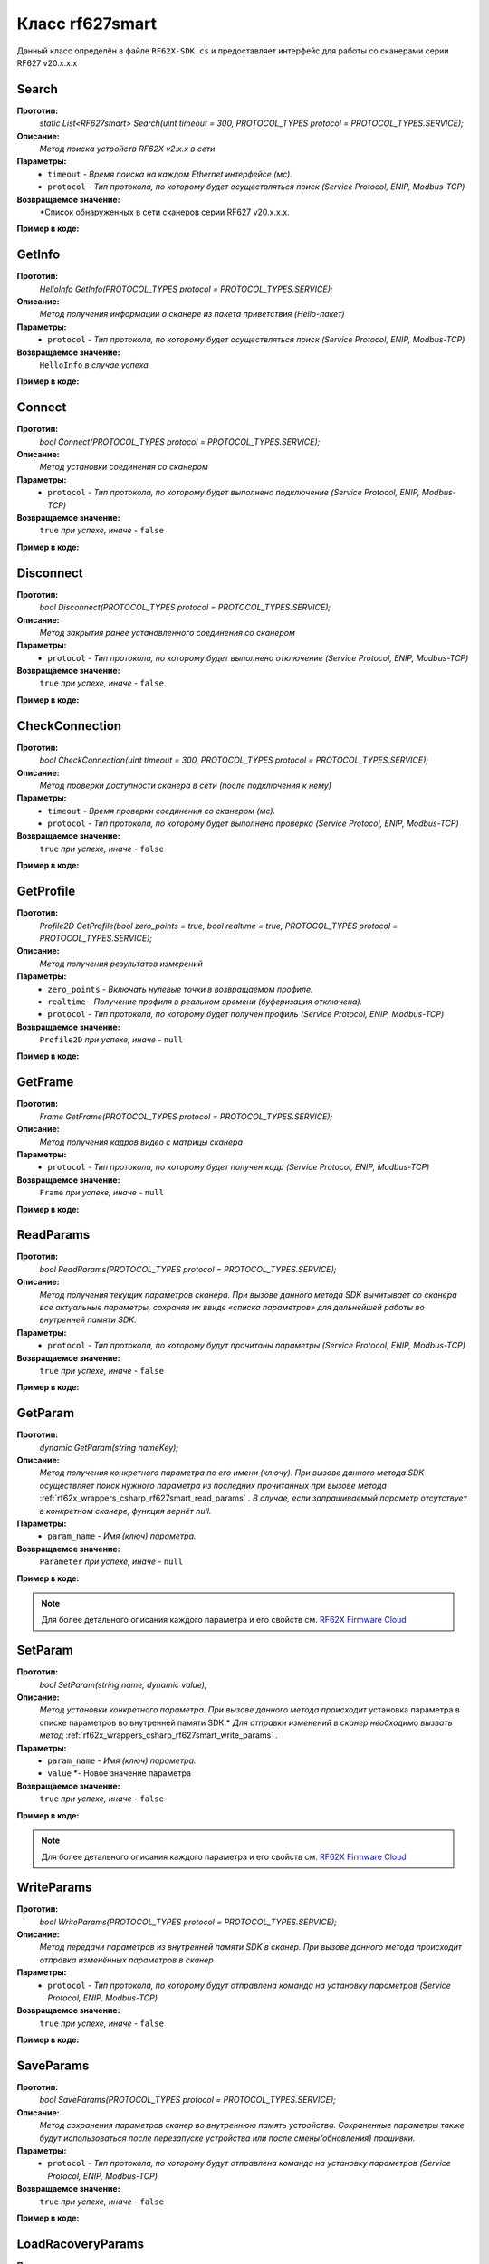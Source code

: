 

.. _rf62x_wrappers_csharp_rf627smart:

*******************************************************************************
Класс rf627smart
*******************************************************************************

Данный класс определён в файле ``RF62X-SDK.cs`` и предоставляет интерфейс 
для работы со сканерами серии RF627 v20.x.x.x

.. _rf62x_wrappers_csharp_rf627smart_search:

**Search**
===============================================================================

**Прототип:**
   *static List<RF627smart> Search(uint timeout = 300, PROTOCOL_TYPES protocol = PROTOCOL_TYPES.SERVICE);*

**Описание:**
   *Метод поиска устройств RF62X v2.x.x в сети* 

**Параметры:**
   - ``timeout`` *- Время поиска на каждом Ethernet интерфейсе (мс).*
   - ``protocol`` *- Тип протокола, по которому будет осуществляться поиск (Service Protocol, ENIP, Modbus-TCP)*

**Возвращаемое значение:**
   *Cписок обнаруженных в сети сканеров серии RF627 v20.x.x.x.

**Пример в коде:**

.. code-block:: c#
   :emphasize-lines: 31

   /// <file> RF62X-SDK.cs

   /// <summary>
   /// Search for RF627smart devices over network
   /// </summary>
   /// <param name="timeout">Search timeout for each Ethernet interface</param>
   /// <param name="protocol">Protocol's type</param>
   /// <returns>List of RF627smart devices</returns>
   static List<RF627smart> Search(
         uint timeout = 300, PROTOCOL_TYPES protocol = PROTOCOL_TYPES.SERVICE);

   ------------------------------------------------------------------------------

   /// <file> Program.cs

   using System;
   using System.Collections.Generic;
   using System.Threading;
   using SDK.SCANNERS;

   namespace EXAMPLE
   {
      class Program
      {
         static void Main(string[] args)
         {
            // Initialize sdk library
            RF62X.SdkInit();
           
            // Search for RF627smart devices over network
            List<RF62X.RF627smart> list = RF62X.RF627smart.Search(500);

            // Print count of discovered rf627smart in network
            Console.WriteLine("Was found\t: {0} RF627-Smart", list.Count);
            Console.WriteLine("=========================================");

            // some code...

            // Cleanup resources allocated with SdkInit()
            RF62X.SdkCleanup(); 
         }
      }
   }

.. _rf62x_wrappers_csharp_rf627smart_get_info:

**GetInfo**
===============================================================================

**Прототип:**
   *HelloInfo GetInfo(PROTOCOL_TYPES protocol = PROTOCOL_TYPES.SERVICE);*

**Описание:**
   *Метод получения информации о сканере из пакета приветствия (Hello-пакет)*

**Параметры:**
   - ``protocol`` *- Тип протокола, по которому будет осуществляться поиск (Service Protocol, ENIP, Modbus-TCP)*

**Возвращаемое значение:**
   ``HelloInfo`` *в случае успеха*

**Пример в коде:**

.. code-block:: c#
   :emphasize-lines: 33, 38-41, 44-47, 50-51

   /// <file> RF62X-SDK.cs

   /// <summary>
   /// Get information about scanner from hello packet
   /// </summary>
   /// <param name="protocol">protocol’s type</param>
   /// <returns>Hello_info on success</returns>
   HelloInfo GetInfo(PROTOCOL_TYPES protocol = PROTOCOL_TYPES.SERVICE);

   ------------------------------------------------------------------------------

   /// <file> Program.cs

   using System;
   using System.Collections.Generic;
   using System.Threading;
   using SDK.SCANNERS;

   namespace EXAMPLE
   {
      class Program
      {
         static void Main(string[] args)
         {
            // Initialize sdk library
            RF62X.SdkInit();
           
            // Search for RF627smart devices over network
            List<RF62X.RF627smart> list = RF62X.RF627smart.Search(500);

            for (int i = 0; i < list.Count; i++)
            {
               RF62X.HelloInfo info = list[i].GetInfo();

               Console.WriteLine("\n\nID scanner's list: {0}", i);
               Console.WriteLine("-----------------------------------------");
               Console.WriteLine("Device information: ");
               Console.WriteLine("* Name\t: {0}", info.device_name);
               Console.WriteLine("* Serial\t: {0}", info.serial_number);
               Console.WriteLine("* IP Addr\t: {0}", info.ip_address);
               Console.WriteLine("* MAC Addr\t: {0}", info.mac_address);

               Console.WriteLine("\nWorking ranges: ");
               Console.WriteLine("* Zsmr, mm\t: {0}", info.z_smr);
               Console.WriteLine("* Zmr , mm\t: {0}", info.z_mr);
               Console.WriteLine("* Xsmr, mm\t: {0}", info.x_smr);
               Console.WriteLine("* Xemr, mm\t: {0}", info.x_emr);

               Console.WriteLine("\nVersions: ");
               Console.WriteLine("* Firmware\t: {0}", info.firmware_version);
               Console.WriteLine("* Hardware\t: {0}", info.hardware_version);
               Console.WriteLine("-----------------------------------------");
            }
         }
      }
   }


.. _rf62x_wrappers_csharp_rf627smart_connect:

**Connect**
===============================================================================

**Прототип:**
   *bool Connect(PROTOCOL_TYPES protocol = PROTOCOL_TYPES.SERVICE);*

**Описание:**
   *Метод установки соединения со сканером* 

**Параметры:**
   - ``protocol`` *- Тип протокола, по которому будет выполнено подключение (Service Protocol, ENIP, Modbus-TCP)*

**Возвращаемое значение:**
   ``true`` *при успехе, иначе -* ``false``

**Пример в коде:**

.. code-block:: c#
   :emphasize-lines: 34

   /// <file> RF62X-SDK.cs

   /// <summary>
   /// Establish connection to the RF627smart device
   /// </summary>
   /// <param name="protocol">protocol’s type</param>
   /// <returns>true on success</returns>
   bool Connect(PROTOCOL_TYPES protocol = PROTOCOL_TYPES.SERVICE);

   ------------------------------------------------------------------------------

   /// <file> Program.cs

   using System;
   using System.Collections.Generic;
   using System.Threading;
   using SDK.SCANNERS;

   namespace EXAMPLE
   {
      class Program
      {
         static void Main(string[] args)
         {
            // Initialize sdk library
            RF62X.SdkInit();
           
            // Search for RF627smart devices over network
            List<RF62X.RF627smart> list = RF62X.RF627smart.Search(500);

            for (int i = 0; i < list.Count; i++)
            {
               // Establish connection to the RF627 device.
               bool isConnected = list[i].Connect();
               if (!isConnected){
                  Console.WriteLine("Failed to connect to scanner!");
                  continue;
               }

               // some actions with scanner...
            }
         }
      }
   }

.. _rf62x_wrappers_csharp_rf627smart_disconnect:

**Disconnect**
===============================================================================

**Прототип:**
   *bool Disconnect(PROTOCOL_TYPES protocol = PROTOCOL_TYPES.SERVICE);*

**Описание:**
   *Метод закрытия ранее установленного соединения со сканером* 

**Параметры:**
   - ``protocol`` *- Тип протокола, по которому будет выполнено отключение (Service Protocol, ENIP, Modbus-TCP)*

**Возвращаемое значение:**
   ``true`` *при успехе, иначе -* ``false``

**Пример в коде:**

.. code-block:: c#
   :emphasize-lines: 43

   /// <file> RF62X-SDK.cs

   /// <summary>
   /// Close connection to the device
   /// </summary>
   /// <param name="protocol">protocol’s type</param>
   /// <returns>true on success</returns>
   bool Disconnect(PROTOCOL_TYPES protocol = PROTOCOL_TYPES.SERVICE)

   ------------------------------------------------------------------------------

   /// <file> Program.cs

   using System;
   using System.Collections.Generic;
   using System.Threading;
   using SDK.SCANNERS;

   namespace EXAMPLE
   {
      class Program
      {
         static void Main(string[] args)
         {
            // Initialize sdk library
            RF62X.SdkInit();
           
            // Search for RF627smart devices over network
            List<RF62X.RF627smart> list = RF62X.RF627smart.Search(500);

            for (int i = 0; i < list.Count; i++)
            {
               // Establish connection to the RF627 device.
               bool isConnected = list[i].Connect();
               if (!isConnected){
                  Console.WriteLine("Failed to connect to scanner!");
                  continue;
               }

               // some actions with scanner...

               // Disconnect from scanner.
               list[i].Disconnect();
            }
         }
      }
   }

.. _rf62x_wrappers_csharp_rf627smart_check_connection:

**CheckConnection**
===============================================================================

**Прототип:**
   *bool CheckConnection(uint timeout = 300, PROTOCOL_TYPES protocol = PROTOCOL_TYPES.SERVICE);*

**Описание:**
   *Метод проверки доступности сканера в сети (после подключения к нему)* 

**Параметры:**
   - ``timeout`` *- Время проверки соединения со сканером (мс).*
   - ``protocol`` *- Тип протокола, по которому будет выполнена проверка (Service Protocol, ENIP, Modbus-TCP)*

**Возвращаемое значение:**
   ``true`` *при успехе, иначе -* ``false``

**Пример в коде:**

.. code-block:: c#
   :emphasize-lines: 43

   /// <file> RF62X-SDK.cs

   /// <summary>
   /// Check connection with RF627smart device
   /// </summary>
   /// <param name="timeout">Connection check timeout</param>
   /// <param name="protocol">Protocol’s type</param>
   /// <returns>true on success</returns>
   bool CheckConnection(
         uint timeout = 300, PROTOCOL_TYPES protocol = PROTOCOL_TYPES.SERVICE);

   ------------------------------------------------------------------------------

   /// <file> Program.cs

   using System;
   using System.Collections.Generic;
   using System.Threading;
   using SDK.SCANNERS;

   namespace EXAMPLE
   {
      class Program
      {
         static void Main(string[] args)
         {
            // Initialize sdk library
            RF62X.SdkInit();
           
            // Search for RF627smart devices over network
            List<RF62X.RF627smart> list = RF62X.RF627smart.Search(500);

            for (int i = 0; i < list.Count; i++)
            {
               // Establish connection to the RF627 device.
               bool isConnected = list[i].Connect();
               if (!isConnected){
                  Console.WriteLine("Failed to connect to scanner!");
                  continue;
               }

               // Check connection with device
               bool isAvailable = list[i].CheckConnection(500);
               if (!isAvailable){
                  Console.WriteLine("Scanner is not available now.");
                  Console.WriteLine("Please call back later!");
                  continue;
               }

               // some actions with scanner...
            }
         }
      }
   }
  
.. _rf62x_wrappers_csharp_rf627smart_get_profile:

**GetProfile**
===============================================================================

**Прототип:**
   *Profile2D GetProfile(bool zero_points = true, bool realtime = true, PROTOCOL_TYPES protocol = PROTOCOL_TYPES.SERVICE);*

**Описание:**
   *Метод получения результатов измерений* 

**Параметры:**
   - ``zero_points`` *- Включать нулевые точки в возвращаемом профиле.*
   - ``realtime`` *- Получение профиля в реальном времени (буферизация отключена).*
   - ``protocol`` *- Тип протокола, по которому будет получен профиль (Service Protocol, ENIP, Modbus-TCP)*

**Возвращаемое значение:**
   ``Profile2D`` *при успехе, иначе -* ``null``

**Пример в коде:**

.. code-block:: c#
   :emphasize-lines: 46

   /// <file> RF62X-SDK.cs

   /// <summary>
   /// Get 2D measurement from scanner’s data stream
   /// </summary>
   /// <param name="zero_points">include zero points in return Profile</param>
   /// <param name="realtime">Enable getting profile in real time</param>
   /// <param name="protocol">protocol’s type</param>
   /// <returns>Profile</returns>
   Profile2D GetProfile(
         bool zero_points = true, bool realtime = true,
         PROTOCOL_TYPES protocol = PROTOCOL_TYPES.SERVICE);

   ------------------------------------------------------------------------------

   /// <file> Program.cs

   using System;
   using System.Collections.Generic;
   using System.Threading;
   using SDK.SCANNERS;

   namespace EXAMPLE
   {
      class Program
      {
         static void Main(string[] args)
         {
            // Initialize sdk library
            RF62X.SdkInit();
           
            // Search for RF627smart devices over network
            List<RF62X.RF627smart> list = RF62X.RF627smart.Search(500);

            for (int i = 0; i < list.Count; i++)
            {
               // Establish connection to the RF627 device.
               list[i].Connect();
               
               // Get profile from scanner's data stream by Service Protocol.
               RF62X.Profile2D profile = null;
               bool zero_points = true;
               bool realtime = true;

               // Get profile from scanner
               profile = list[i].GetProfile(zero_points, realtime);
               if (profile != null) {
                  Console.WriteLine("Profile was successfully received!");
               }else
                  Console.WriteLine("Profile was not received!");
            }
         }
      }
   }

.. _rf62x_wrappers_csharp_rf627smart_get_frame:

**GetFrame**
===============================================================================

**Прототип:**
   *Frame GetFrame(PROTOCOL_TYPES protocol = PROTOCOL_TYPES.SERVICE);*

**Описание:**
   *Метод получения кадров видео с матрицы сканера* 

**Параметры:**
   - ``protocol`` *- Тип протокола, по которому будет получен кадр (Service Protocol, ENIP, Modbus-TCP)*

**Возвращаемое значение:**
   ``Frame`` *при успехе, иначе -* ``null``

**Пример в коде:**

.. code-block:: c#
   :emphasize-lines: 46

   /// <file> RF62X-SDK.cs

   /// <summary>
   /// Get RAW frame from scanner
   /// </summary>
   /// <param name="protocol">protocol’s type</param>
   /// <returns>Frame</returns>
   Frame GetFrame(PROTOCOL_TYPES protocol = PROTOCOL_TYPES.SERVICE);

   ------------------------------------------------------------------------------

   /// <file> Program.cs

   using System;
   using System.Collections.Generic;
   using System.Threading;
   using SDK.SCANNERS;

   namespace EXAMPLE
   {
      class Program
      {
         static void Main(string[] args)
         {
            // Initialize sdk library
            RF62X.SdkInit();
           
            // Search for RF627smart devices over network
            List<RF62X.RF627smart> list = RF62X.RF627smart.Search(500);

            for (int i = 0; i < list.Count; i++)
            {
               // Establish connection to the RF627 device.
               list[i].Connect();
               
               // Get Frame from scanner.
               RF62X.Frame frame = list[i].GetFrame();
               if (frame != null) {
                  Console.WriteLine("Frame was successfully received!");
               }else
                  Console.WriteLine("Frame was not received!");
            }
         }
      }
   }


.. _rf62x_wrappers_csharp_rf627smart_read_params:

**ReadParams**
===============================================================================

**Прототип:**
   *bool ReadParams(PROTOCOL_TYPES protocol = PROTOCOL_TYPES.SERVICE);*

**Описание:**
   *Метод получения текущих параметров сканера. При вызове данного метода SDK вычитывает*
   *со сканера все актуальные параметры, сохраняя их ввиде «списка параметров» для дальнейшей*
   *работы во внутренней памяти SDK.* 

**Параметры:**
   - ``protocol`` *- Тип протокола, по которому будут прочитаны параметры (Service Protocol, ENIP, Modbus-TCP)*

**Возвращаемое значение:**
   ``true`` *при успехе, иначе -* ``false``

**Пример в коде:**

.. code-block:: c#
   :emphasize-lines: 37

   /// <file> RF62X-SDK.cs

   /// <summary>
   /// Read parameters from device to internal structure.
   /// </summary>
   /// <param name="protocol">protocol’s type</param>
   /// <returns>true on success</returns>
   bool ReadParams(PROTOCOL_TYPES protocol = PROTOCOL_TYPES.SERVICE)

   ------------------------------------------------------------------------------

   /// <file> Program.cs

   using System;
   using System.Collections.Generic;
   using System.Threading;
   using SDK.SCANNERS;

   namespace EXAMPLE
   {
      class Program
      {
         static void Main(string[] args)
         {
            // Initialize sdk library
            RF62X.SdkInit();
           
            // Search for RF627smart devices over network
            List<RF62X.RF627smart> list = RF62X.RF627smart.Search(500);

            for (int i = 0; i < list.Count; i++)
            {
               // Establish connection to the RF627 device.
               list[i].Connect();
               
               // Read params from RF627 device.
               bool isRead = list[i].ReadParams();
               if (isRead) {
                  Console.WriteLine("Scanner parameters were read successfully!");
               }else
                  Console.WriteLine("Scanner parameters were not read!");
            }
         }
      }
   }

.. _rf62x_wrappers_csharp_rf627smart_get_param:

**GetParam**
===============================================================================

**Прототип:**
   *dynamic GetParam(string nameKey);*

**Описание:**
   *Метод получения конкретного параметра по его имени (ключу). При вызове* 
   *данного метода SDK осуществляет поиск нужного параметра из последних прочитанных*
   *при вызове метода* :ref:`rf62x_wrappers_csharp_rf627smart_read_params` *. В случае, если* 
   *запрашиваемый параметр отсутствует в конкретном сканере, функция вернёт null.* 

**Параметры:**
   - ``param_name`` *- Имя (ключ) параметра.*
   
**Возвращаемое значение:**
   ``Parameter`` *при успехе, иначе -* ``null``

**Пример в коде:**

.. code-block:: c#
   :emphasize-lines: 39-40, 46-47

   /// <file> RF62X-SDK.cs

   /// <summary>
   /// Search parameters by his name
   /// </summary>
   /// <param name="nameKey">name of parameter</param>
   /// <returns>param on success, else - null</returns>
   dynamic GetParam(string nameKey);

   ------------------------------------------------------------------------------

   /// <file> Program.cs

   using System;
   using System.Collections.Generic;
   using System.Threading;
   using SDK.SCANNERS;

   namespace EXAMPLE
   {
      class Program
      {
         static void Main(string[] args)
         {
            // Initialize sdk library
            RF62X.SdkInit();
           
            // Search for RF627smart devices over network
            List<RF62X.RF627smart> list = RF62X.RF627smart.Search(500);

            for (int i = 0; i < list.Count; i++)
            {
               // Establish connection to the RF627 device.
               list[i].Connect();
               
               // Read params from RF627 device.
               list[i].ReadParams();
               
               RF62X.Parameter<string> name = 
                     list[i].GetParam("user_general_deviceName");
               if (name != null) {
                  string str_name = name.GetValue();
                  Console.WriteLine("Current Device Name \t: {0}", str_name);
               }

               RF62X.Parameter<uint> framerate = 
                     list[i].GetParam("user_sensor_framerate");
               if (framerate != null) {
                  uint framerate_value = framerate.GetValue();
                  Console.WriteLine("Current FPS\t: {0}", framerate_value);
               }
            }
         }
      }
   }

.. note::
   Для более детального описания каждого параметра и его свойств см. `RF62X Firmware Cloud <https://cloud.riftek.com/index.php/s/je8KzPyLAWArCKj>`__

.. _rf62x_wrappers_csharp_rf627smart_set_param:

**SetParam**
===============================================================================

**Прототип:**
   *bool SetParam(string name, dynamic value);*

**Описание:**
   *Метод установки конкретного параметра. При вызове данного метода происходит*
   установка параметра в списке параметров во внутренней памяти SDK.*
   *Для отправки изменений в сканер необходимо вызвать метод* :ref:`rf62x_wrappers_csharp_rf627smart_write_params` *.*

**Параметры:**
   - ``param_name`` *- Имя (ключ) параметра.*
   - ``value`` *- Новое значение параметра
   
**Возвращаемое значение:**
   ``true`` *при успехе, иначе -* ``false``

**Пример в коде:**

.. code-block:: c#
   :emphasize-lines: 41, 44

   /// <file> RF62X-SDK.cs

   /// <summary>
   /// Set parameter by name
   /// </summary>
   /// <param name="param">Name of parameter</param>
   /// <param name="value">Value to set</param>
   /// <returns>true on success, else - false</returns>
   bool SetParam(string name, dynamic value)

   ------------------------------------------------------------------------------

   /// <file> Program.cs

   using System;
   using System.Collections.Generic;
   using System.Threading;
   using SDK.SCANNERS;

   namespace EXAMPLE
   {
      class Program
      {
         static void Main(string[] args)
         {
            // Initialize sdk library
            RF62X.SdkInit();
           
            // Search for RF627smart devices over network
            List<RF62X.RF627smart> list = RF62X.RF627smart.Search(500);

            for (int i = 0; i < list.Count; i++)
            {
               // Establish connection to the RF627 device.
               list[i].Connect();
               
               // Read params from RF627 device.
               list[i].ReadParams();
               
               // Set parameter of Device Name
               list[i].SetParam("user_general_deviceName", "RF627 New Name");

               // Set parameter of Sensor Framerate
               list[i].SetParam("user_sensor_framerate", 100);

               // some actions with other parameters...

            }
         }
      }
   }

.. note::
   Для более детального описания каждого параметра и его свойств см. `RF62X Firmware Cloud <https://cloud.riftek.com/index.php/s/je8KzPyLAWArCKj>`__

.. _rf62x_wrappers_csharp_rf627smart_write_params:

**WriteParams**
===============================================================================

**Прототип:**
   *bool WriteParams(PROTOCOL_TYPES protocol = PROTOCOL_TYPES.SERVICE);*

**Описание:**
   *Метод передачи параметров из внутренней памяти SDK в сканер.* 
   *При вызове данного метода происходит отправка изменённых параметров в сканер*

**Параметры:**
   - ``protocol`` *- Тип протокола, по которому будут отправлена команда на установку параметров (Service Protocol, ENIP, Modbus-TCP)*
  
**Возвращаемое значение:**
   ``true`` *при успехе, иначе -* ``false``

**Пример в коде:**

.. code-block:: c#
   :emphasize-lines: 41, 44

   /// <file> RF62X-SDK.cs

   /// <summary>
   /// Send current parameters to device
   /// </summary>
   /// <param name="protocol">protocol’s type</param>
   /// <returns>true on success</returns>
   bool WriteParams(PROTOCOL_TYPES protocol = PROTOCOL_TYPES.SERVICE)

   ------------------------------------------------------------------------------

   /// <file> Program.cs

   using System;
   using System.Collections.Generic;
   using System.Threading;
   using SDK.SCANNERS;

   namespace EXAMPLE
   {
      class Program
      {
         static void Main(string[] args)
         {
            // Initialize sdk library
            RF62X.SdkInit();
           
            // Search for RF627smart devices over network
            List<RF62X.RF627smart> list = RF62X.RF627smart.Search(500);

            for (int i = 0; i < list.Count; i++)
            {
               list[i].Connect();
               list[i].ReadParams();
               
               // Set parameter of Device Name
               list[i].SetParam("user_general_deviceName", "RF627 New Name");
               // Set parameter of Sensor Framerate
               list[i].SetParam("user_sensor_framerate", 100);

               // some actions with other parameters...

               // Apply changed parameters to the device
               bool isApplied = list[i].WriteParams();
               if (isApplied) 
                  Console.WriteLine("Scanner parameters were applied!");
               else 
                  Console.WriteLine("Scanner parameters were not applied!");
            }
         }
      }
   }


.. _rf62x_wrappers_csharp_rf627smart_save_params:

**SaveParams**
===============================================================================

**Прототип:**
   *bool SaveParams(PROTOCOL_TYPES protocol = PROTOCOL_TYPES.SERVICE);*

**Описание:**
   *Метод сохранения параметров сканер во внутреннюю память устройства.* 
   *Сохраненные параметры также будут использоваться после перезапуске устройства* 
   *или после смены(обновления) прошивки.*

**Параметры:**
   - ``protocol`` *- Тип протокола, по которому будут отправлена команда на установку параметров (Service Protocol, ENIP, Modbus-TCP)*
  
**Возвращаемое значение:**
   ``true`` *при успехе, иначе -* ``false``

**Пример в коде:**

.. code-block:: c#
   :emphasize-lines: 41, 44

   /// <file> RF62X-SDK.cs

   /// <summary>
   /// Save changes to device's memory.
   /// The saved parameters will also be used if the device 
   /// is restarted or even if the firmware is updated.
   /// </summary>
   /// <param name="protocol">protocol’s type</param>
   /// <returns>true on success</returns>
   bool SaveParams(PROTOCOL_TYPES protocol = PROTOCOL_TYPES.SERVICE);

   ------------------------------------------------------------------------------

   /// <file> Program.cs

   using System;
   using System.Collections.Generic;
   using System.Threading;
   using SDK.SCANNERS;

   namespace EXAMPLE
   {
      class Program
      {
         static void Main(string[] args)
         {
            // Initialize sdk library
            RF62X.SdkInit();
           
            // Search for RF627smart devices over network
            List<RF62X.RF627smart> list = RF62X.RF627smart.Search(500);

            for (int i = 0; i < list.Count; i++)
            {
               list[i].Connect();
               list[i].ReadParams();
               
               // After changing some parameters...

               // Apply changed parameters to the device
               list[i].WriteParams();

               // Save current parameters in the device memory
               bool isSaved = list[i].SaveParams();
               if (isSaved) 
                  Console.WriteLine("Scanner parameters were applied!");
               else 
                  Console.WriteLine("Scanner parameters were not applied!");
            }
         }
      }
   }

.. _rf62x_wrappers_csharp_rf627smart_load_recovery_params:

**LoadRacoveryParams**
===============================================================================

**Прототип:**
   *bool SaveParams(PROTOCOL_TYPES protocol = PROTOCOL_TYPES.SERVICE);*

**Описание:**
   *Метод загрузки значений параметров устройства из области восстановления.* 
   *Загруженные значения будут записаны в пользовательскую область*

**Параметры:**
   - ``protocol`` *- Тип протокола, по которому будут отправлена команда на установку параметров (Service Protocol, ENIP, Modbus-TCP)*
  
**Возвращаемое значение:**
   ``true`` *при успехе, иначе -* ``false``

**Пример в коде:**

.. code-block:: c#
   :emphasize-lines: 41, 44

   /// <file> RF62X-SDK.cs

   /// <summary>
   /// Loading parameters from recovery area. 
   /// The device will automatically reboot.
   /// </summary>
   /// <param name="protocol">protocol’s type</param>
   /// <returns>true on success</returns>
   bool LoadRacoveryParams(PROTOCOL_TYPES protocol = PROTOCOL_TYPES.SERVICE);

   ------------------------------------------------------------------------------

   /// <file> Program.cs

   using System;
   using System.Collections.Generic;
   using System.Threading;
   using SDK.SCANNERS;

   namespace EXAMPLE
   {
      class Program
      {
         static void Main(string[] args)
         {
            // Initialize sdk library
            RF62X.SdkInit();
           
            // Search for RF627smart devices over network
            List<RF62X.RF627smart> list = RF62X.RF627smart.Search(500);

            for (int i = 0; i < list.Count; i++)
            {
               list[i].Connect();

               // Load parameters from recovery area
               bool isLoaded = list[i].LoadRacoveryParams();
               if (isLoaded) 
                  Console.WriteLine("Recovery parameters loaded successfully!");
               else 
                  Console.WriteLine("Recovery parameters were not loaded!");
            }
         }
      }
   }
